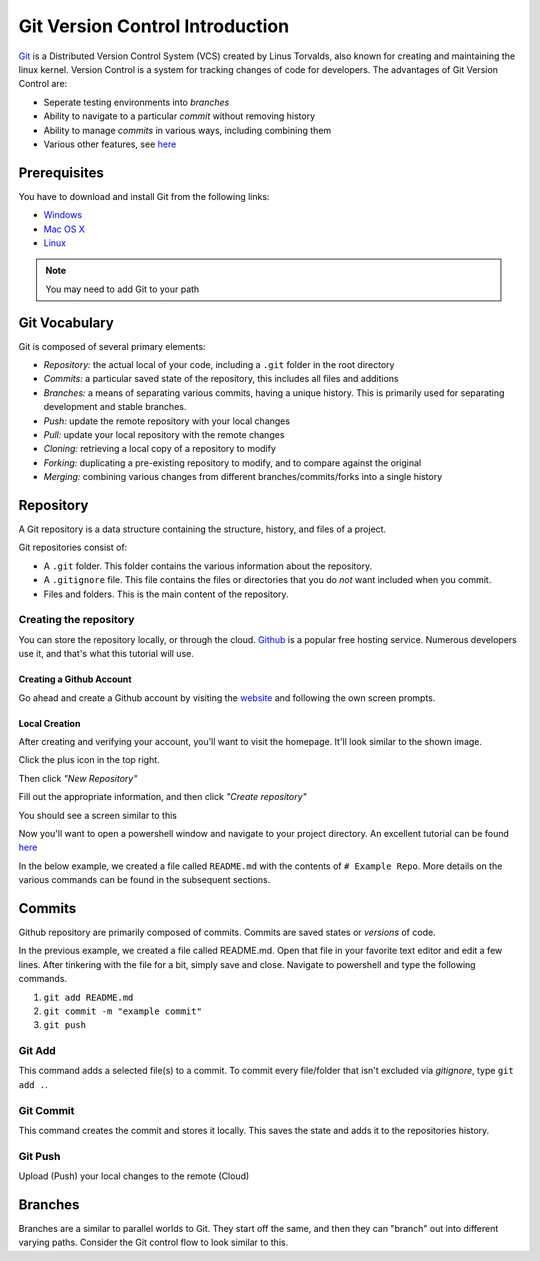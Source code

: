 Git Version Control Introduction
================================

`Git <https://git-scm.com/about>`_ is a Distributed Version Control System (VCS) created by Linus Torvalds, also known for creating and maintaining the linux kernel. Version Control is a system for tracking changes of code for developers. The advantages of Git Version Control are:

- Seperate testing environments into *branches*
- Ability to navigate to a particular *commit* without removing history
- Ability to manage *commits* in various ways, including combining them
- Various other features, see `here <https://git-scm.com/about>`__

Prerequisites
-------------

You have to download and install Git from the following links:

- `Windows <https://git-scm.com/download/win>`_
- `Mac OS X <https://git-scm.com/download/mac>`_
- `Linux <https://git-scm.com/download/linux>`_

.. note:: You may need to add Git to your path

Git Vocabulary
--------------

Git is composed of several primary elements:

- *Repository:* the actual local of your code, including a ``.git`` folder in the root directory
- *Commits:* a particular saved state of the repository, this includes all files and additions
- *Branches:* a means of separating various commits, having a unique history. This is primarily used for separating development and stable branches.
- *Push:* update the remote repository with your local changes
- *Pull:* update your local repository with the remote changes
- *Cloning:* retrieving a local copy of a repository to modify
- *Forking:* duplicating a pre-existing repository to modify, and to compare against the original
- *Merging:* combining various changes from different branches/commits/forks into a single history

Repository
----------

A Git repository is a data structure containing the structure, history, and files of a project.

Git repositories consist of:

- A ``.git`` folder. This folder contains the various information about the repository. 
- A ``.gitignore`` file. This file contains the files or directories that you do *not* want included when you commit.
- Files and folders. This is the main content of the repository.

Creating the repository
^^^^^^^^^^^^^^^^^^^^^^^

You can store the repository locally, or through the cloud. `Github <https://github.com/>`_ is a popular free hosting service. Numerous developers use it, and that's what this tutorial will use.

Creating a Github Account
~~~~~~~~~~~~~~~~~~~~~~~~~

Go ahead and create a Github account by visiting the `website <https://github.com>`_ and following the own screen prompts.

.. image:: images/image1.png

Local Creation
~~~~~~~~~~~~~~

After creating and verifying your account, you'll want to visit the homepage. It'll look similar to the shown image.

.. image:: images/image2.png

Click the plus icon in the top right.

.. image:: images/image3.png

Then click *"New Repository"*

.. image:: images/image4.png

Fill out the appropriate information, and then click *"Create repository"*

.. image:: images/image5.png

You should see a screen similar to this

.. image:: images/image6.png

Now you'll want to open a powershell window and navigate to your project directory. An excellent tutorial can be found `here <https://programminghistorian.org/en/lessons/intro-to-powershell>`__

.. image:: images/image7.png

In the below example, we created a file called ``README.md`` with the contents of ``# Example Repo``. More details on the various commands can be found in the subsequent sections.

.. image:: images/image8.png

Commits
-------

Github repository are primarily composed of commits. Commits are saved states or *versions* of code. 

In the previous example, we created a file called README.md. Open that file in your favorite text editor and edit a few lines. After tinkering with the file for a bit, simply save and close. Navigate to powershell and type the following commands.

1. ``git add README.md``
2. ``git commit -m "example commit"``
3. ``git push``

.. image:: images/image9.png

Git Add
^^^^^^^
This command adds a selected file(s) to a commit. To commit every file/folder that isn't excluded via *gitignore*, type ``git add .``.

Git Commit
^^^^^^^^^^
This command creates the commit and stores it locally. This saves the state and adds it to the repositories history.

Git Push
^^^^^^^^
Upload (Push) your local changes to the remote (Cloud)

Branches
--------

Branches are a similar to parallel worlds to Git. They start off the same, and then they can "branch" out into different varying paths. Consider the Git control flow to look similar to this.

.. graphviz::

   digraph branches {
      "Example Repo" [ shape=cylinder]
      FeatureA [ shape=ellipse]
      FeatureB [ shape=ellipse]
      FeatureC [ shape=ellipse]
      "Example Repo" -> FeatureA
      "Example Repo" -> FeatureB
      "Example Repo" -> FeatureC
      "Update File 1" [ shape=box]
      FeatureA -> "Update File 1"
      "Update File 2" [ shape=box]
      FeatureB -> "Update File 2"
      "Update File 3" [ shape=box]
      FeatureC -> "Update File 3"
   }
